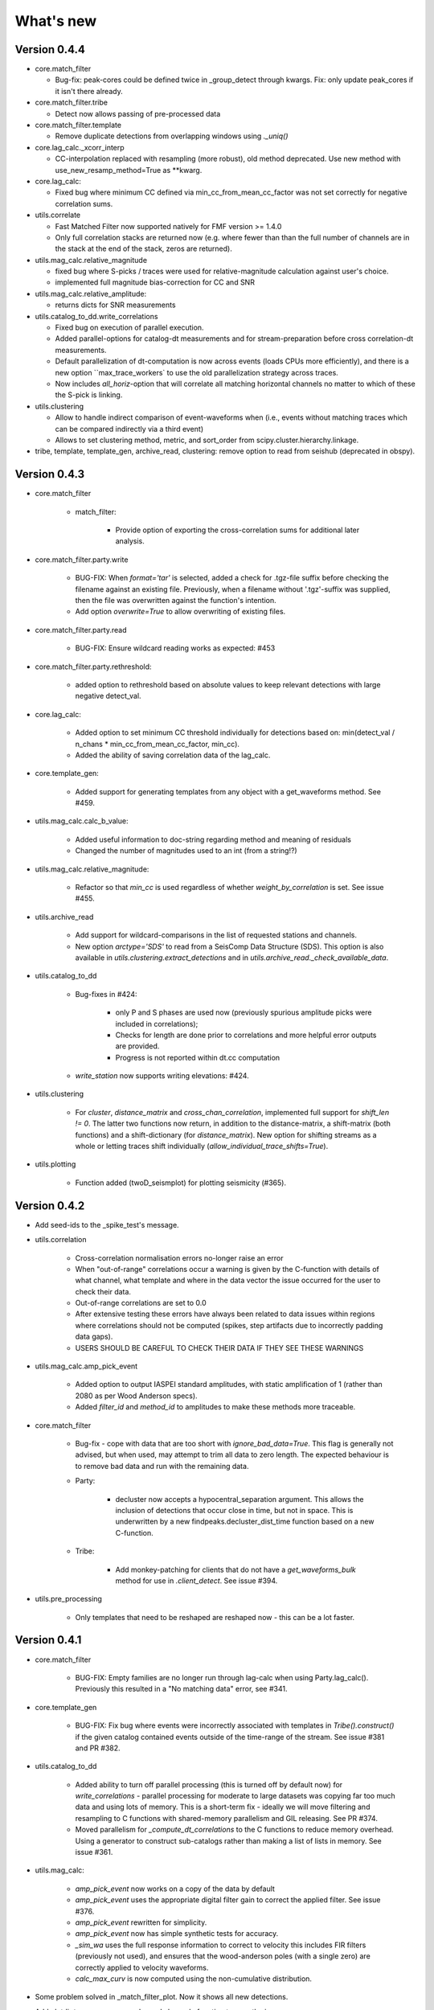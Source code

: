What's new
==========

Version 0.4.4
-------------
* core.match_filter

  * Bug-fix: peak-cores could be defined twice in _group_detect through kwargs.
    Fix: only update peak_cores if it isn't there already.

* core.match_filter.tribe

  * Detect now allows passing of pre-processed data

* core.match_filter.template

  * Remove duplicate detections from overlapping windows using `._uniq()`

* core.lag_calc._xcorr_interp

  * CC-interpolation replaced with resampling (more robust), old method
    deprecated. Use new method with use_new_resamp_method=True as **kwarg.

* core.lag_calc:

  * Fixed bug where minimum CC defined via min_cc_from_mean_cc_factor was not
    set correctly for negative correlation sums.

* utils.correlate

  * Fast Matched Filter now supported natively for FMF version >= 1.4.0
  * Only full correlation stacks are returned now (e.g. where fewer than than
    the full number of channels are in the stack at the end of the stack, zeros
    are returned).

* utils.mag_calc.relative_magnitude

  * fixed bug where S-picks / traces were used for relative-magnitude calculation
    against user's choice.
  * implemented full magnitude bias-correction for CC and SNR

* utils.mag_calc.relative_amplitude:

  * returns dicts for SNR measurements

* utils.catalog_to_dd.write_correlations

  * Fixed bug on execution of parallel execution.
  * Added parallel-options for catalog-dt measurements and for stream-preparation
    before cross correlation-dt measurements.
  * Default parallelization of dt-computation is now across events (loads CPUs
    more efficiently), and there is a new option ``max_trace_workers` to use
    the old parallelization strategy across traces.
  * Now includes `all_horiz`-option that will correlate all matching horizontal
    channels no matter to which of these the S-pick is linking.

* utils.clustering

  * Allow to handle indirect comparison of event-waveforms when (i.e., events
    without matching traces which can be compared indirectly via a third event)
  * Allows to set clustering method, metric, and sort_order from
    scipy.cluster.hierarchy.linkage.

* tribe, template, template_gen, archive_read, clustering: remove option to read
  from seishub (deprecated in obspy).

Version 0.4.3
-------------
* core.match_filter

   - match_filter:

      - Provide option of exporting the cross-correlation sums for additional later
        analysis.

* core.match_filter.party.write

    - BUG-FIX: When `format='tar'` is selected, added a check for .tgz-file
      suffix before checking the filename against an existing file. Previously,
      when a filename without '.tgz'-suffix was supplied, then the file was
      overwritten against the function's intention.
    - Add option `overwrite=True` to allow overwriting of existing files.

* core.match_filter.party.read

    - BUG-FIX: Ensure wildcard reading works as expected: #453

* core.match_filter.party.rethreshold:

    - added option to rethreshold based on absolute values to keep relevant
      detections with large negative detect_val.

* core.lag_calc:

    - Added option to set minimum CC threshold individually for detections based
      on: min(detect_val / n_chans * min_cc_from_mean_cc_factor, min_cc).
    - Added the ability of saving correlation data of the lag_calc.

* core.template_gen:

    - Added support for generating templates from any object with a
      get_waveforms method. See #459.

* utils.mag_calc.calc_b_value:

    - Added useful information to doc-string regarding method and meaning of
      residuals
    - Changed the number of magnitudes used to an int (from a string!?)

* utils.mag_calc.relative_magnitude:

    - Refactor so that `min_cc` is used regardless of whether
      `weight_by_correlation` is set. See issue #455.

* utils.archive_read

    - Add support for wildcard-comparisons in the list of requested stations and
      channels.
    - New option `arctype='SDS'` to read from a SeisComp Data Structure (SDS).
      This option is also available in `utils.clustering.extract_detections` and
      in `utils.archive_read._check_available_data`.

* utils.catalog_to_dd

    - Bug-fixes in #424:

       - only P and S phases are used now (previously spurious amplitude picks
         were included in correlations);
       - Checks for length are done prior to correlations and more helpful error
         outputs are provided.
       - Progress is not reported within dt.cc computation

    - `write_station` now supports writing elevations: #424.

* utils.clustering

    - For `cluster`, `distance_matrix` and `cross_chan_correlation`, implemented
      full support for `shift_len != 0`. The latter two functions now return, in
      addition to the distance-matrix, a shift-matrix (both functions) and a
      shift-dictionary (for `distance_matrix`). New option for shifting streams
      as a whole or letting traces shift individually
      (`allow_individual_trace_shifts=True`).

* utils.plotting

    - Function added (twoD_seismplot) for plotting seismicity (#365).

Version 0.4.2
-------------
* Add seed-ids to the _spike_test's message.
* utils.correlation

   - Cross-correlation normalisation errors no-longer raise an error
   - When "out-of-range" correlations occur a warning is given by the C-function
     with details of what channel, what template and where in the data vector
     the issue occurred for the user to check their data.
   - Out-of-range correlations are set to 0.0
   - After extensive testing these errors have always been related to data issues
     within regions where correlations should not be computed (spikes, step
     artifacts due to incorrectly padding data gaps).
   - USERS SHOULD BE CAREFUL TO CHECK THEIR DATA IF THEY SEE THESE WARNINGS

* utils.mag_calc.amp_pick_event

   - Added option to output IASPEI standard amplitudes, with static amplification
     of 1 (rather than 2080 as per Wood Anderson specs).
   - Added `filter_id` and `method_id` to amplitudes to make these methods more
     traceable.

* core.match_filter

   - Bug-fix - cope with data that are too short with `ignore_bad_data=True`.
     This flag is generally not advised, but when used, may attempt to trim all
     data to zero length.  The expected behaviour is to remove bad data and run
     with the remaining data.
   - Party:

      - decluster now accepts a hypocentral_separation argument. This allows
        the inclusion of detections that occur close in time, but not in space.
        This is underwritten by a new findpeaks.decluster_dist_time function
        based on a new C-function.

   - Tribe:

      - Add monkey-patching for clients that do not have a `get_waveforms_bulk`
        method for use in `.client_detect`. See issue #394.

* utils.pre_processing

   - Only templates that need to be reshaped are reshaped now - this can be a lot
     faster.

Version 0.4.1
-------------
* core.match_filter

   - BUG-FIX: Empty families are no longer run through lag-calc when using Party.lag_calc().  Previously this resulted in a "No matching data" error, see #341.

* core.template_gen

   - BUG-FIX: Fix bug where events were incorrectly associated with templates in `Tribe().construct()` if the given catalog contained events outside of the time-range of the stream. See issue #381 and PR #382.

* utils.catalog_to_dd

   - Added ability to turn off parallel processing (this is turned off by default now) for `write_correlations` - parallel processing for moderate to large datasets was copying far too much data and using lots of memory. This is a short-term fix - ideally we will move filtering and resampling to C functions with shared-memory parallelism and GIL releasing. See PR #374.
   - Moved parallelism for `_compute_dt_correlations` to the C functions to reduce memory overhead. Using a generator to construct sub-catalogs rather than making a list of lists in memory. See issue #361.

* utils.mag_calc:

   - `amp_pick_event` now works on a copy of the data by default
   - `amp_pick_event` uses the appropriate digital filter gain to correct the applied filter. See issue #376.
   - `amp_pick_event` rewritten for simplicity.
   - `amp_pick_event` now has simple synthetic tests for accuracy.
   - `_sim_wa` uses the full response information to correct to velocity this includes FIR filters (previously not used), and ensures that the wood-anderson poles (with a single zero) are correctly applied to velocity waveforms.
   - `calc_max_curv` is now computed using the non-cumulative distribution.

* Some problem solved in _match_filter_plot. Now it shows all new detections.
* Add plotdir to eqcorrscan.core.lag_calc.lag_calc function to save the images.


Version 0.4.0
-------------
* Change resampling to use pyFFTW backend for FFT's.  This is an attempt to
  alleviate issue related to large-prime length transforms.  This requires an
  additional dependency, but EQcorrscan already depends on FFTW itself (#316).
* Refactor of catalog_to_dd functions (#322):

   - Speed-ups, using new correlation functions and better resource management
   - Removed enforcement of seisan, arguments are now standard obspy objects.

* Add plotdir to lag-calc, template construction and matched-filter detection
  methods and functions (#330, #325).
* Wholesale re-write of lag-calc function and methods. External interface is
  similar, but some arguments have been depreciated as they were unnecessary (#321).

   - This was done to make use of the new internal correlation functions which
     are faster and more memory efficient.
   - Party.lag_calc and Family.lag_calc now work in-place on the events in
     the grouping.
   - Added relative_mags method to Party and Family; this can be called from
     lag-calc to avoid reprocessing data.
   - Added lag_calc.xcorr_pick_family as a public facing API to implement
     correlation re-picking of a group of events.

* Renamed utils.clustering.cross_chan_coherence to
  utils.clustering.cross_chan_correlation to better reflect what it actually
  does.
* Add --no-mkl flag for setup.py to force the FFTW correlation routines not
  to compile against intels mkl.  On NeSI systems mkl is currently causing
  issues.
* BUG-FIX: `eqcorrscan.utils.mag_calc.dist_calc` calculated the long-way round
  the Earth when changing hemispheres. We now use the Haversine formula, which
  should give better results at short distances, and does not use a flat-Earth
  approximation, so is better suited to larger distances as well.
* Add C-openmp parallel distance-clustering (speed-ups of ~100 times).
* Allow option to not stack correlations in correlation functions.
* Use compiled correlation functions for correlation clustering (speed-up).
* Add time-clustering for catalogs and change how space-time cluster works
  so that it uses the time-clustering, rather than just throwing out events
  outside the time-range.
* Changed all prints to calls to logging, as a result, debug is no longer
  an argument for function calls.
* `find-peaks` replaced by compiled peak finding routine - more efficient
  both in memory and time #249 - approx 50x faster

   - Note that the results of the C-func and the Python functions are slightly
     different.  The C function (now the default) is more stable when peaks
     are small and close together (e.g. in noisy data).

* multi-find peaks makes use of openMP parallelism for more efficient
  memory usage #249
* enforce normalization of continuous data before correlation to avoid float32
  overflow errors that result in correlation errors (see pr #292).
* Add SEC-C style chunked cross-correlations.  This is both faster and more
  memory efficient.  This is now used by default with an fft length of
  2 ** 13.  This was found to be consistently the fastest length in testing.
  This can be changed by the user by passing the `fft_len` keyword argument.
  See PR #285.
* Outer-loop parallelism has been disabled for all systems now. This was not
  useful in most situations and is hard to maintain.
* Improved support for compilation on RedHat systems
* Refactored match-filter into smaller files. Namespace remains the same.
  This was done to ease maintenance - the match_filter.py file had become
  massive and was slow to load and process in IDEs.
* Refactored `_prep_data_for_correlation` to reduce looping for speed,
  now approximately six times faster than previously (minor speed-up)

   - Now explicitly doesn't allow templates with different length traces -
     previously this was ignored and templates with different length
     channels to other templates had their channels padded with zeros or
     trimmed.

* Add `skip_short_channels` option to template generation.  This allows users
  to provide data of unknown length and short channels will not be used, rather
  than generating an error. This is useful for downloading data from
  datacentres via the `from_client` method.
* Remove pytest_namespace in conftest.py to support pytest 4.x
* Add `ignore_bad_data` kwarg for all processing functions, if set to True
  (defaults to False for continuity) then any errors related to bad data at
  process-time will be supressed and empty traces returned.  This is useful
  for downloading data from  datacentres via the `from_client` method when
  data quality is not known.
* Added relative amplitude measurements as
  `utils.mag_calc.relative_amplitude` (#306).
* Added relative magnitude calculation using relative amplitudes weighted by
  correlations to `utils.mag_calc.relative_magnitude`.
* Added `relative_magnitudes` argument to
  `eqcorrscan.core.match_filter.party.Party.lag_calc` to provide an in-flow
  way to compute relative magnitudes for detected events.
* Events constructed from detections now include estimated origins alongside
  the picks. These origins are time-shifted versions of the template origin and
  should be used with caution. They are corrected for prepick (#308).
* Picks in detection.event are now corrected for prepick *if* the template is
  given. This is now standard in all Tribe, Party and Family methods. Picks will
  not be corrected for prepick in match_filter (#308).
* Fix #298 where the header was repeated in detection csv files. Also added
  a `write_detections` function to `eqcorrscan.core.match_filter.detection`
  to streamline writing detections.
* Remove support for Python 2.7.
* Add warning about unused data when using `Tribe.detect` methods with data that
  do not fit into chunks. Fixes #291.
* Fix #179 when decimating for cccsum_hist in `_match_filter_plot`
* `utils.pre_processing` now uses the `.interpolate` method rather than
  `.resample` to change the sampling rate of data. This is generally more
  stable and faster than resampling in the frequency domain, but will likely
  change the quality of correlations.
* Removed depreciated `template_gen` functions and `bright_lights` and
  `seismo_logs`. See #315

---

Older Versions
--------------

Version 0.3.3
.............
* Make test-script more stable - use the installed script for testing.
* Fix bug where `set_xcorr` as context manager did not correctly reset
  stream_xcorr methods.
* Correct test-script (`test_eqcorrscan.py`) to find paths properly.
* BUG-FIX in `Party.decluster` when detections made at exactly the same time
  the first, rather than the highest of these was taken.
* Catch one-sample difference in day properly in pre-processing.dayproc
* Shortproc now clips and pads to the correct length asserted by starttime and
  endtime.
* Bug-fix: Match-filter collection objects (Tribe, Party, Family) implemented
  addition (`__add__`) to alter the main object. Now the main object is left
  unchanged.
* `Family.catalog` is now an immutable property.

Version 0.3.2
.............
* Implement reading Party objects from multiple files, including wildcard
  expansion. This will only read template information if it was not
  previously read in (which is a little more efficient).
* Allow reading of Party objects without reading the catalog files.
* Check quality of downloaded data in `Tribe.client_detect()` and remove it if it
  would otherwise result in errors.
* Add `process_cores` argument to `Tribe.client_detect()` and `Tribe.detect()`
  to provide a separate number of cores for processing and peak-finding - both
  functions are less memory efficient that fftw correlation and can result in
  memory errors if using lots of cores.
* Allow passing of `cores_outer` kwarg through to fftw correlate functions to
  control inner/outer thread numbers. If given, `cores` will define the number
  of inner-cores (used for parallel fft calculation) and `cores_outer` sets
  the number of channels to process in parallel (which results in increased
  memory usage).
* Allow Tribe and Party IO to use QUAKEML or SC3ML format for catalogs (NORDIC
  to come once obspy updates).
* Allow Party IO to not write detection catalogs if so desired, because
  writing and reading large catalogs can be slow.
* If detection-catalogs are not read in, then the detection events will be
  generated on the fly using `Detection._calculate_event`.
* BUG-FIX: When one template in a set of templates had a channel repeated,
  all detections had an extra, spurious pick in their event object. This
  should no-longer happen.
* Add `select` method to `Party` and `Tribe` to allow selection of a
  specific family/template.
* Add ability to "retry" downloading in `Tribe.client_detect`.
* Change behaviour of template_gen for data that are daylong, but do not start
  within 1 minute of a day-break - previous versions enforced padding to
  start and end at day-breaks, which led to zeros in the data and undesirable
  behaviour.
* BUG-FIX: Normalisation errors not properly passed back from internal fftw
  correlation functions, gaps not always properly handled during long-period
  trends - variance threshold is now raised, and Python checks for low-variance
  and applies gain to stabilise correlations if needed.
* Plotting functions are now tested and have a more consistent interface:

   - All plotting functions accept the keyword arguments `save`, `savefile`,
     `show`, `return_figure` and `title`.
   - All plotting functions return a figure.
   - `SVD_plot` renamed to `svd_plot`

* Enforce pre-processing even when no filters or resampling is to be done
  to ensure gaps are properly processed (when called from `Tribe.detect`,
  `Template.detect` or `Tribe.client_detect`)
* BUG-FIX in `Tribe.client_detect` where data were processed from data
  one sample too long resulting in minor differences in data processing
  (due to difference in FFT length) and therefore minor differences
  in resulting correlations (~0.07 per channel).

   - Includes extra stability check in fftw_normxcorr which affects the
     last sample before a gap when that sample is near-zero.

* BUG-FIX: fftw correlation dot product was not thread-safe on some systems.
  The dot-product did not have the inner index protected as a private variable.
  This did not appear to cause issues for Linux with Python 3.x or Windows, but
  did cause issues for on Linux for Python 2.7 and Mac OS builds.
* KeyboardInterrupt (e.g. ctrl-c) should now be caught during python parallel
  processes.
* Stopped allowing outer-threading on OSX, clang openMP is not thread-safe
  for how we have this set-up. Inner threading is faster and more memory
  efficient anyway.
* Added testing script (`test_eqcorrscan.py`, which will be installed to your
  path on installation of EQcorrscan) that will download all the relevant
  data and run the tests on the installed package - no need to clone
  EQcorrscan to run tests!

Version 0.3.1
.............
* Cleaned imports in utils modules
* Removed parallel checking loop in archive_read.
* Add better checks for timing in lag-calc functions (#207)
* Removed gap-threshold of twice the template length in `Tribe.client_detect`, see
  issue #224.
* Bug-fix: give multi_find_peaks a cores kwarg to limit thread
  usage.
* Check for the same value in a row in continuous data when computing
  correlations and zero resulting correlations where the whole window
  is the same value repeated (#224, #230).
* BUG-FIX: template generation `from_client` methods for swin=P_all or S_all
  now download all channels and return them (as they should). See #235 and #206
* Change from raising an error if data from a station are not long enough, to
  logging a critical warning and not using the station.
* Add ability to give multiple `swin` options as a list. Remains backwards
  compatible with single `swin` arguments.
* Add option to `save_progress` for long running `Tribe` methods. Files
  are written to temporary files local to the caller.
* Fix bug where if gaps overlapped the endtime set in pre_processing an error
  was raised - happened when downloading data with a deliberate pad at either
  end.


Version 0.3.0
.............
* Compiled peak-finding routine written to speed-up peak-finding.
* Change default match-filter plotting to not decimate unless it has to.
* BUG-FIX: changed minimum variance for fftw correlation backend.
* Do not try to process when no processing needs to be done in
  core.match_filter._group_process.
* Length checking in core.match_filter._group_process done in samples rather
  than time.
* BUG-FIX: Fix bug where data lengths were not correct in
  match_filter.Tribe.detect when sampling time-stamps were inconsistent between
  channels, which previously resulted in error.
* BUG-FIX: Fix memory-leak in tribe.construct
* Add plotting options for plotting rate to Party.plot
* Add filtering detections by date as Party.filter
* BUG-FIX: Change method for Party.rethreshold: list.remove was not reliable.
* Add option `full_peaks` to detect methods to map to find_peaks.
* pre-processing (and match-filter object methods) are now gap-aware and will
  accept gappy traces and can return gappy traces. By default gaps are filled to
  maintain backwards compatibility. Note that the fftw correlation backend
  requires gaps to be padded with zeros.
* **Removed sfile_utils** This support for Nordic IO has been upgraded and moved
  to obspy for obspy version 1.1.0.  All functions are there and many bugs have
  been fixed. This also means the removal of nordic-specific functions in
  EQcorrscan - the following functions have been removed:

   - template_gen.from_sfile
   - template_gen.from_contbase
   - mag_calc.amp_pick_sfile
   - mag_calc.pick_db

  All removed functions will error and tell you to use obspy.io.nordic.core.
  This now means that you can use obspy's `read_events` to read in sfiles.
* Added `P_all` and `S_all` options to template generation functions
  to allow creation of multi-channel templates starting at the P and S
  times respectively.
* Refactored `template_gen`, all options are available via
  `template_gen(method=...)`, and depreciation warnings are in place.
* Added some docs for converting older templates and detections into Template
  and Party objects.

Version 0.2.7
.............
* Patch multi_corr.c to work with more versions of MSVC;
* Revert to using single-precision floats for correlations (as in previous,
  < 0.2.x versions) for memory efficiency.

Version 0.2.6
.............
* Added the ability to change the correlation functions used in detection
  methods through the parameter xcorr_func of match_filter, Template.detect
  and Tribe.detect, or using the set_xcorr context manager in
  the utils.correlate module. Supported options are:

   - numpy
   - fftw
   - time-domain
   - or passing a function that implements the xcorr interface.

* Added the ability to change the concurrency strategy of xcorr functions
  using the paramter concurrency of match_filter, Template.detect
  and Tribe.detect. Supported options are:

   - None - for single-threaded execution in a single process
   - multithread - for multi-threaded execution
   - multiprocess- for multiprocess execution
   - concurrent - allows functions to describe their own preferred currency methods, defaults to multithread

* Change debug printing output, it should be a little quieter;
* Speed-up time-domain using a threaded C-routine - separate from frequency
  domain C-routines;
* Expose useful parallel options for all correlation routines;
* Expose cores argument for match-filter objects to allow limits to be placed
  on how much of your machine is used;
* Limit number of workers created during pre-processing to never be more than
  the number of traces in the stream being processed;
* Implement openMP parallelisation of cross-correlation sum routines - memory
  consumption reduced by using shared memory, and by computing the
  cross-correlation sums rather than individual channel cross-correlations.
  This also leads to a speed-up.  This routine is the default concurrent
  correlation routine;
* Test examples in rst doc files to ensure they are up-to-date;
* Tests that were prone to timeout issues have been migrated to run on circleci
  to allow quick re-starting of fails not due to code errors


Version 0.2.5
.............
* Fix bug with \_group_process that resulted in stalled processes.
* Force NumPy version
* Support indexing of Tribe and Party objects by template-name.
* Add tests for lag-calc issue with preparing data
* Change internals of *eqcorrscan.core.lag_calc._prepare_data* to use a
  dictionary for delays, and to work correctly! Issues arose from not checking
  for masked data properly and not checking length properly.
* Fix bug in match_filter.match_filter when checking for equal length traces,
  length count was one sample too short.

Version 0.2.4
.............
* Increase test coverage (edge-cases) in template_gen;
* Fix bug in template_gen.extract_from_stack for duplicate channels in
  template;
* Increase coverage somewhat in bright_lights, remove non-parallel
  option (previously only used for debugging in development);
* Increase test coverage in lag_calc;
* Speed-up tests for brightness;
* Increase test coverage for match_filter including testing io of
  detections;
* Increase subspace test coverage for edge cases;
* Speed-up catalog_to_dd_tests;
* Lag-calc will pick S-picks on channels ending E, N, 1 and 2, change
  from only picking on E and N before; warning added to docs;
* Add full tests for pre-processing;
* Run tests in parallel on ci, speed-up tests dramatically;
* Rename singular-value decomposition functions (with depreciation
  warnings);
* Rename SVD_moments to lower-case and add depreciation warning;
* Increase test coverage in utils.mag_calc;
* Add Template, Tribe, Family, Party objects and rename DETECTION to Detection

   - Template objects maintain meta-data associated with their creation to stream-line processing of data (e.g. reduce chance of using the wrong filters).
   - Template events have a detect method which takes unprocessed data and does the correct processing using the Template meta-data, and computes the matched-filter detections.
   - Tribe objects are containers for multiple Templates.
   - Tribe objects have a detect method which groups Templates with similar meta-data (processing information) and runs these templates in parallel through the matched-filter routine. Tribe.detect outputs a Party of Family objects.
   - The Party object is a container for many Family objects.
   - Family objects are containers for detections from the same Template.
   - Family and Party objects have a lag_calc method which computes the cross-correlation pick-refinements.
   - The upshot of this is that it is possible to, in one line, generate a Tribe of templates, compute their matched-filter detections, and generate cross-correlation pick refinements, which output Event objects, which can be written to a catalog: Tribe.construct(method, **kwargs).detect(st, **kwargs).lag_calc(**kwargs).write()
   - Added 25 tests for these methods.
   - Add parameters *threshold_type* and *threshold_input* to Detection class.  Add support for legacy Detection objects via NaN and unset values.

* Removed support for obspy < 1.0.0
* Update / correct doc-strings in template-gen functions when describing
  processing parameters.
* Add warning message when removing channels from continuous data in
  match_filter;
* Add min_snr option for template generation routines, if the
  signal-to-noise ratio is below a user-defined threshold, the channel
  will not be used.
* Stop enforcing two-channel template channel names.
* Fix bug in detection_multiplot which didn't allow streams with
  fewer traces than template;
* Update internals to custom C fftw-based correlation rather than openCV (Major change);

  * OpenCV has been removed as a dependancy;
  * eqcorrscan.core.match_filter.normxcorr2 now calls a compiled C routine;
  * Parallel workflows handled by openMP rather than Python Multiprocessing for matched-filter operations to allow better memory handling.
  * It is worth noting that we tried re-writing using SciPy internals which led to a significant speed-up, but with high memory costs, we ended up going with this option, which was the more difficult option, because it allows effective use on SLURM managed systems where python multiprocessing results in un-real memory spikes (issue #88).

Version 0.2.0-0.2.3
...................
* See 0.2.4: these versions were not fully released while trying to get
  anaconda packages to build properly.

Version 0.1.6
.............
* Fix bug introduced in version 0.1.5 for match_filter where looping
  through multiple templates did not correctly match image and template
  data: 0.1.5 fix did not work;
* Bug-fix in catalog_to_dd for events without magnitudes;
* Amend match-filter to not edit the list of template names in place.
  Previously, if a template was not used (due to no matching continuous
  data) then the name of the template was removed: this now copies the
  list of template_names internally and does not change the external list.

Version 0.1.5
.............
* Migrate coverage to codecov;
* Fix bug introduced in version 0.1.5 for match_filter where looping
  through multiple templates did not correctly match image and template
  data.

Version 0.1.4
.............
* Bug-fix in plot_repicked removed where data were not normalized properly;
* Bug-fix in lag_calc where data were missing in the continuous data fixed (this led to incorrect picks, **major bug!**);
* Output cross-channel correlation sum in lag-calc output;
* Add id to DETECTION objects, which is consistent with the events within DETECTION objects and catalog output, and used in lag_calc to allow linking of detections to catalog events;
* Add lots of logging and error messages to lag-calc to ensure user understands limits;
* Add error to day-proc to ensure user is aware of risks of padding;
* Change utils.pre_processing.process to accept different length of data enforcement, not just full day (allow for overlap in processing, which might be useful for reducing day start and end effects);
* Bug-fix in mag_calc.amp_pick_event, broke loop if data were missing;
* Lots of docs adjustment to sort order of doc-strings and hyper-links;
* Allow multiple uses of the same channel in templates (e.g. you can now use a template with two windows from the same channel, such as a P and an S);
* Add evaluation mode filter to utils.catalog_utils.filter_picks;
* Update subspace plot to work when detector is not partitioned;
* Make tests run a little faster;
* Add pep8 testing for all code.


Version 0.1.3
.............
* Now testing on OSX (python 2.7 and 3.5) - also added linux python 3.4;
* Add lag-calculation and tests for it;
* Change how lag-calc does the trace splitting to reduce memory usage;
* Added pick-filtering utility to clean up tutorials;
* Change template generation function names for clarity (wrappers for depreciated names);
* Add more useful error messages when picks are not associated with waveforms;
* Add example plots for more plotting functions;
* Add subspace detector including docs and tutorial.
* Add *delayed* option to all template_gen functions, set to True by default which retains old behaviour.


Version 0.1.2
.............
* Add handling for empty location information in sfiles;
* Added project setup script which creates a useful directory structure and copies a default match-filter script to the directory;
* Add archive reader helper for default script, and parameter classes and definitions for default script;
* Re-write history to make repository smaller, removed trash files that had been added carelessly;
* Now tested on appveyor, so able to be run on Windows;
* Added ability to read hypoDD/tomoDD phase files to obspy events;
* Added simple despiking algorithm - not ideal for correlation as spikes are interpolated around when found: eqcorrscan.utils.despike;
* Option to output catalog object from match_filter - this will become the default once we introduce meta-data to templates - currently the picks for events are the template trace start-times, which will be before the phase-pick by the lag defined in the template creation - also added event into detection class, so you can access the event info from the detections, or create a catalog from a list of detections;
* Add option to extract detections at run-time in match_filter.match_filter;
* Edited multi_event_singlechan to take a catalog with multiple picks, but requires you to specify the station and channel to plot;
* Add normalize option to stacking routines;
* Add tests for stacking - PWS test needs more checks;
* Add many examples to doc-strings, not complete though;
* Change docs to have one page per function.
* Python 3.5 testing underway, all tests pass, but only testing about 65% of codebase.
* Add io functions to match_filter to simplify detection handling including writing detections to catalog and to text file.
* Stricter match_filter testing to enforce exactly the same result with a variety of systems.
* Add hack to template_gen tutorial to fix differences in sorting between python 3.x and python 2.
* Added advanced network triggering routine from Konstantinos, allows different parameters for individual stations - note only uses recursive sta-lta triggering at the moment.  Useful for template generations alongside pickers.
* Added magnitude of completeness and b-value calculators to utils.mag_calc

Version 0.1.1
.............
* Cope with events not always having time_errors in them in eventtoSfile;
* Convert Quakeml depths from m to km;
* Multiple little fixes to make Sfile conversion play well with GeoNet QuakeML files;
* Add function to convert from obspy.core.inventory.station.Station to string format for Seisan STATION0.HYP file;
* Merged feature branch - hypoDD into develop, this provides mappings for the hypoDD location program, including generation of dt.cc files;
* Added tests for functions in catalog_to_dd;
* Implemented unittest tests;
* Changed name of EQcorrscan_plotting to plotting;
* Added depreciation warnings;
* Changed internal structure of pre-processing to aid long-term upkeep;
* Added warnings in docs for template_gen relating to template generation from set length files;
* Updated template_creation tutorial to use day-long data;
* Renamed Sfile_util to sfile_util, and functions there-in: will warn about name changes;
* Updated template plotting to include pick labels;
* Updated template_creation tutorial to download S-picks as well as P-picks;
* Update sfile_util to cope with many possible unfilled objects;
* Added sac_util to convert from sac headers to useful event information - note, does not convert all things, just origin and pick times;
* Added from_sac function to template_gen.
